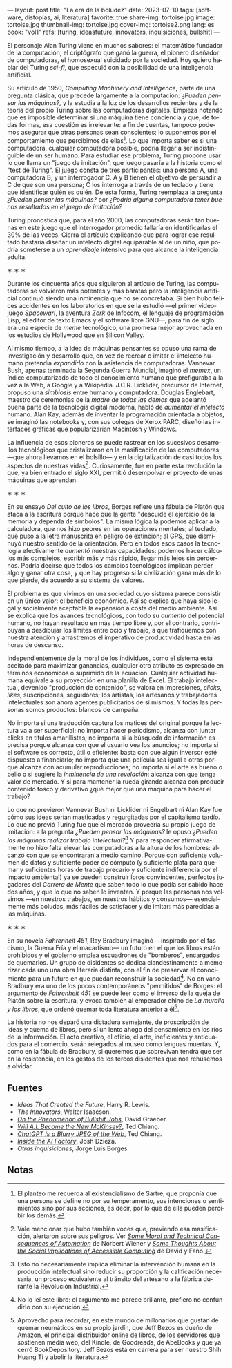 ---
layout: post
title: "La era de la boludez"
date: 2023-07-10
tags: [software, distopías, ai, literatura]
favorite: true
share-img: tortoise.jpg
image: tortoise.jpg
thumbnail-img: tortoise.jpg
cover-img: tortoise2.png
lang: es
book: "vol1"
refs: [turing, ideasfuture, innovators, inquisiciones, bullshit]
---
#+OPTIONS: toc:nil num:nil
#+LANGUAGE: es

El personaje Alan Turing viene en muchos sabores: el matemático fundador de la computación, el criptógrafo que ganó la guerra, el pionero diseñador de computadoras, el homosexual suicidado por la sociedad. Hoy quiero hablar del Turing /sci-fi/, que especuló con la posibilidad de una inteligencia artificial.

Su artículo de 1950, /Computing Machinery and Intelligence/, parte de una pregunta clásica, que precede largamente a la computación: /¿Pueden pensar las máquinas?,/ y la estudia a la luz de los desarrollos recientes y de la teoría del propio Turing sobre las computadoras digitales. Empieza notando que es imposible determinar si una máquina tiene conciencia y que, de todas formas, esa cuestión es irrelevante: a fin de cuentas, tampoco podemos asegurar que otras personas sean conscientes; lo suponemos por el comportamiento que percibimos de ellas[fn:5]. Lo que importa saber es si una computadora, cualquier computadora posible, podría llegar a ser indistinguible de un ser humano. Para estudiar ese problema, Turing propone usar lo que llama un "juego de imitación", que luego pasaría a la historia como el "test de Turing". El juego consta de tres participantes: una persona A, una computadora B, y un interrogador C. A y B tienen el objetivo de persuadir a C de que son una persona; C los interroga a través de un teclado y tiene que identificar quién es quién. De esta forma, Turing reemplaza la pregunta /¿Pueden pensar las máquinas?/ por /¿Podría alguna computadora tener buenos resultados en el juego de imitación?/

Turing pronostica que, para el año 2000, las computadoras serán tan buenas en este juego que el interrogador promedio fallaría en identificarlas el 30% de las veces. Cierra el artículo explicando que para lograr ese resultado bastaría diseñar un intelecto digital equiparable al de un niño, que podría someterse a un /aprendizaje/ intensivo para que alcance la inteligencia adulta.

#+BEGIN_CENTER
\lowast{} \lowast{} \lowast{}
#+END_CENTER

Durante los cincuenta años que siguieron al artículo de Turing, las computadoras se volvieron más potentes y más baratas pero la inteligencia artificial continuó siendo una inminencia que no se concretaba. Si bien hubo felices accidentes en los laboratorios en que se la estudió ---el primer videojuego /Spacewar!/, la aventura /Zork/ de Infocom, el lenguaje de programación Lisp, el editor de texto Emacs y el software libre GNU---, para fin de siglo era una especie de /meme/ tecnológico, una promesa mejor aprovechada en los estudios de Hollywood que en Silicon Valley.

Al mismo tiempo, a la idea de máquinas pensantes se opuso una rama de investigación y desarrollo que, en vez de recrear o imitar el intelecto humano pretendía /expandirlo/ con la asistencia de computadoras. Vannevar Bush, apenas terminada la Segunda Guerra Mundial, imaginó el /memex/, un índice computarizado de todo el conocimiento humano que prefiguraba a la vez a la Web, a Google y a Wikipedia. J.C.R. Licklider, precursor de Internet, propuso una /simbiosis/ entre humano y computadora. Douglas Englebart, maestro de ceremonias de la /madre de todas las demos/ que adelantó buena parte de la tecnología digital moderna, habló de /aumentar el intelecto/ humano. Alan Kay, además de inventar la programación orientada a objetos, se imaginó las notebooks y, con sus colegas de Xerox PARC, diseñó las interfaces gráficas que popularizarían Macintosh y Windows.

La influencia de esos pioneros se puede rastrear en los sucesivos desarrollos tecnológicos que cristalizaron en la masificación de las computadoras ---que ahora llevamos en el bolsillo--- y en la digitalización de casi todos los aspectos de nuestras vidas[fn:4]. Curiosamente, fue en parte esta revolución la que, ya bien entrado el siglo XXI, permitió desempolvar el proyecto de unas máquinas que aprendan.

#+BEGIN_CENTER
\lowast{} \lowast{} \lowast{}
#+END_CENTER

En su ensayo /Del culto de los libros/, Borges refiere una fábula de Platón que ataca a la escritura porque hace que la gente "descuide el ejercicio de la memoria y dependa de símbolos". La misma lógica la podemos aplicar a la calculadora, que nos hizo peores en las operaciones mentales; al teclado, que puso a la letra manuscrita en peligro de extinción; al GPS, que disminuyó nuestro sentido de la orientación. Pero en todos esos casos la tecnología efectivamente /aumentó/ nuestras capacidades: podemos hacer cálculos más complejos, escribir más y más rápido, llegar más lejos sin perdernos. Podría decirse que todos los cambios tecnológicos implican perder algo y ganar otra cosa, y que hay progreso si la civilización gana más de lo que pierde, de acuerdo a su sistema de valores.

El problema es que vivimos en una sociedad cuyo sistema parece consistir en un único valor: el beneficio económico. Así se explica que haya sido legal y socialmente aceptable la expansión a costa del medio ambiente. Así se explica que los avances tecnológicos, con todo su /aumento/ del potencial humano, no hayan resultado en más tiempo libre y, por el contrario, contribuyan a desdibujar los límites entre ocio y trabajo, a que trafiquemos con nuestra atención y arrastremos el imperativo de productividad hasta en las horas de descanso.

Independientemente de la moral de los individuos, como el sistema está aceitado para maximizar ganancias, cualquier otro atributo es expresado en términos económicos o suprimido de la ecuación. Cualquier actividad humana equivale a su proyección en una planilla de Excel. El trabajo intelectual, devenido "producción de contenido", se valora en impresiones, /clicks/, /likes/, suscripciones, seguidores; los artistas, los artesanos y trabajadores intelectuales son ahora agentes publicitarios de sí mismos. Y todas las personas somos productos: blancos de campaña.

No importa si una traducción captura los matices del original porque la lectura va a ser superficial; no importa hacer periodismo, alcanza con juntar clicks en títulos amarillistas; no importa si la búsqueda de información es precisa porque alcanza con que el usuario vea los anuncios; no importa si el software es correcto, útil o eficiente: basta con que algún inversor esté dispuesto a financiarlo; no importa que una película sea igual a otras porque alcanza con acumular reproducciones; no importa si el arte es bueno o bello o si sugiere la /inminencia de una revelación/: alcanza con que tenga valor de mercado. Y si para mantener la rueda girando alcanza con producir contenido tosco y derivativo ¿qué mejor que una máquina para hacer el trabajo?

Lo que no previeron Vannevar Bush ni Licklider ni Engelbart ni Alan Kay fue cómo sus ideas serían masticadas y regurgitadas por el capitalismo tardío. Lo que no previó Turing fue que el mercado proveería su propio juego de imitación: a la pregunta /¿Pueden pensar las máquinas?/ le opuso /¿Pueden las máquinas realizar trabajo intelectual?/[fn:3] Y para responder afirmativamente no hizo falta elevar las computadoras a la altura de los hombres: alcanzó con que se encontraran a medio camino. Porque con suficiente volumen de datos y suficiente poder de cómputo (y suficiente plata para quemar y suficientes horas de trabajo precario y suficiente indiferencia por el impacto ambiental) ya se pueden construir loros convincentes, perfectos jugadores del /Carrera de Mente/ que saben todo lo que podía ser sabido hace dos años, y que lo que no saben lo inventan. Y porque las personas nos volvimos ---en nuestros trabajos, en nuestros hábitos y consumos--- esencialmente más boludas, más fáciles de satisfacer y de imitar: más parecidas a las máquinas.

#+BEGIN_CENTER
\lowast{} \lowast{} \lowast{}
#+END_CENTER

En su novela /Fahrenheit 451/, Ray Bradbury imaginó ---inspirado por el fascismo, la Guerra Fría y el macartismo--- un futuro en el que los libros están prohibidos y el gobierno emplea escuadrones de "bomberos", encargados de quemarlos. Un grupo de disidentes se dedica clandestinamente a memorizar cada uno una obra literaria distinta, con el fin de preservar el conocimiento para un futuro en que puedan reconstruir la sociedad[fn:2]. No en vano Bradbury era uno de los pocos contemporáneos "permitidos" de Borges: el argumento de /Fahrenheit 451/ se puede leer como el inverso de la queja de Platón sobre la escritura, y evoca también al emperador chino de /La muralla y los libros/, que ordenó quemar toda literatura anterior a él[fn:1].

La historia no nos deparó una dictadura semejante, de proscripción de ideas y quema de libros, pero sí un lento ahogo del pensamiento en los ríos de la información. El acto creativo, el oficio, el arte, ineficientes y anticuados para el comercio, serán relegados al museo como lenguas muertas. Y, como en la fábula de Bradbury, si queremos que sobrevivan tendrá que ser en la resistencia, en los gestos de los tercos disidentes que nos rehusemos a olvidar.

** Fuentes
- /Ideas That Created the Future/, Harry R. Lewis.
- /The Innovators/, Walter Isaacson.
- [[https://strikemag.org/bullshit-jobs/][/On the Phenomenon of Bullshit Jobs/]], David Graeber.
- [[https://www.newyorker.com/science/annals-of-artificial-intelligence/will-ai-become-the-new-mckinsey][/Will A.I. Become the New McKinsey?/]], Ted Chiang.
- [[https://www.newyorker.com/tech/annals-of-technology/chatgpt-is-a-blurry-jpeg-of-the-web][/ChatGPT Is a Blurry JPEG of the Web/]], Ted Chiang.
- [[https://www.theverge.com/features/23764584/ai-artificial-intelligence-data-notation-labor-scale-surge-remotasks-openai-chatbots][/Inside the AI Factory/]], Josh Dzieza.
- /Otras inquisiciones/, Jorge Luis Borges.

** Notas

[fn:5] El planteo me recuerda al existencialismo de Sartre, que proponía que una persona se define no por su temperamento, sus intenciones o sentimientos sino por sus acciones, es decir, por lo que de ella pueden percibir los demás.

[fn:4] Vale mencionar que hubo también voces que, previendo esa masificación, alertaron sobre sus peligros. Ver [[https://nissenbaum.tech.cornell.edu/papers/Wiener.pdf][/Some Moral and Technical Consequences of Automation/]] de Norbert Wiener y [[https://dl.acm.org/doi/pdf/10.1145/1463891.1463917][/Some Thoughts About the Social Implications of Accessible Computing/]] de David y Fano.

[fn:3] Esto no necesariamente implica eliminar la intervención humana en la producción intelectual sino reducir su proporción y la calificación necesaria, un proceso equivalente al tránsito del artesano a la fábrica durante la Revolución Industrial.

[fn:2] No lo leí este libro: el argumento me parece brillante, prefiero no confundirlo con su ejecución.

[fn:1] Aprovecho para recordar, en este mundo de millonarios que gustan de quemar neumáticos en su propio jardín, que Jeff Bezos es dueño de Amazon, el principal distribuidor online de libros, de los servidores que sostienen media web, del Kindle, de Goodreads, de AbeBooks y que ya cerró BookDepository. Jeff Bezos está en carrera para ser nuestro Shih Huang Ti y abolir la literatura.
